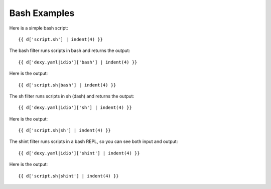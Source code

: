 Bash Examples
-------------

Here is a simple bash script::

    {{ d['script.sh'] | indent(4) }}

The bash filter runs scripts in bash and returns the output::

    {{ d['dexy.yaml|idio']['bash'] | indent(4) }}

Here is the output::

    {{ d['script.sh|bash'] | indent(4) }}

The sh filter runs scripts in sh (dash) and returns the output::

    {{ d['dexy.yaml|idio']['sh'] | indent(4) }}

Here is the output::

    {{ d['script.sh|sh'] | indent(4) }}

The shint filter runs scripts in a bash REPL, so you can see both input and output::

    {{ d['dexy.yaml|idio']['shint'] | indent(4) }}

Here is the output::

    {{ d['script.sh|shint'] | indent(4) }}

